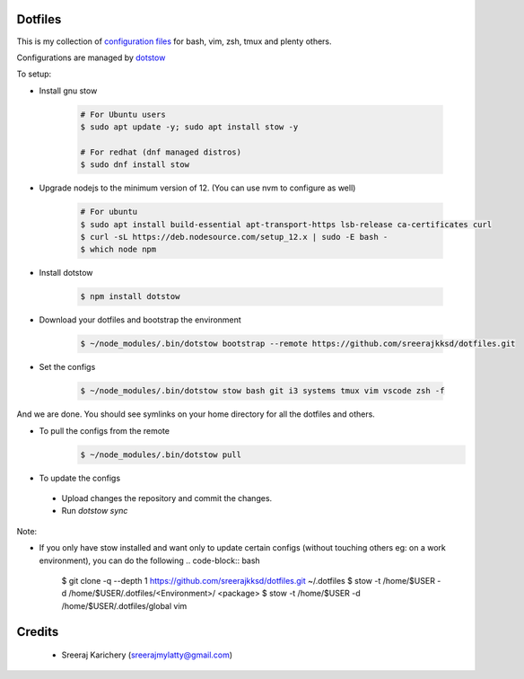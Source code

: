========
Dotfiles
========

This is my collection of `configuration files <http://dotfiles.github.io/>`_ for bash, vim, zsh, tmux and plenty others.

Configurations are managed by `dotstow <https://github.com/codejamninja/dotstow>`_


To setup:

- Install gnu stow

    .. code-block:: bash

        # For Ubuntu users
        $ sudo apt update -y; sudo apt install stow -y

        # For redhat (dnf managed distros)
        $ sudo dnf install stow

- Upgrade nodejs to the minimum version of 12. (You can use nvm to configure as well)

    .. code-block:: bash

        # For ubuntu
        $ sudo apt install build-essential apt-transport-https lsb-release ca-certificates curl
        $ curl -sL https://deb.nodesource.com/setup_12.x | sudo -E bash -
        $ which node npm

- Install dotstow

    .. code-block:: bash

        $ npm install dotstow

- Download your dotfiles and bootstrap the environment

    .. code-block:: bash

        $ ~/node_modules/.bin/dotstow bootstrap --remote https://github.com/sreerajkksd/dotfiles.git


- Set the configs

    .. code-block:: bash

        $ ~/node_modules/.bin/dotstow stow bash git i3 systems tmux vim vscode zsh -f

And we are done. You should see symlinks on your home directory for all the dotfiles and others.

- To pull the configs from the remote
    .. code-block:: bash

        $ ~/node_modules/.bin/dotstow pull


- To update the configs

 - Upload changes the repository and commit the changes.
 - Run `dotstow sync`

Note:

- If you only have stow installed and want only to update certain configs (without touching others eg: on a work environment), you can do the following
  .. code-block:: bash

       $ git clone -q --depth 1 https://github.com/sreerajkksd/dotfiles.git ~/.dotfiles
       $ stow -t /home/$USER -d /home/$USER/.dotfiles/<Environment>/ <package>
       $ stow -t /home/$USER -d /home/$USER/.dotfiles/global vim


=======
Credits
=======

 - Sreeraj Karichery (sreerajmylatty@gmail.com)
